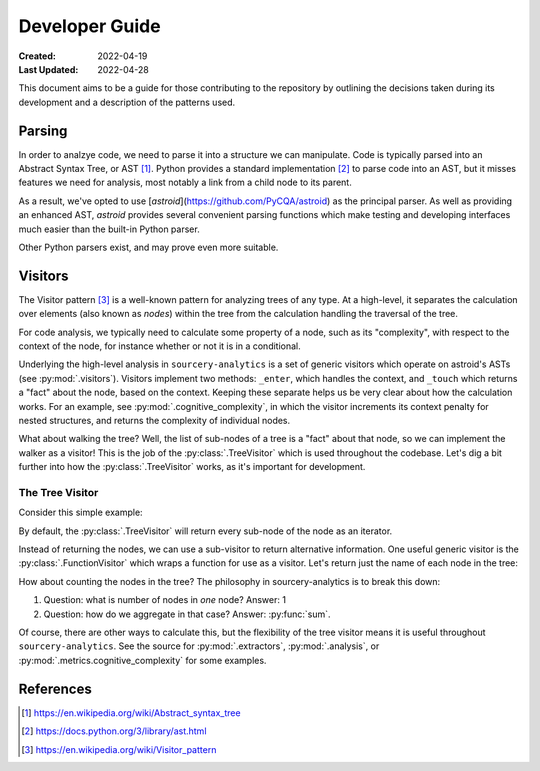 ###############
Developer Guide
###############

:Created: 2022-04-19
:Last Updated: 2022-04-28

This document aims to be a guide for those contributing to the repository by outlining the decisions taken
during its development and a description of the patterns used.


Parsing
=======

In order to analzye code, we need to parse it into a structure we can manipulate. Code is typically parsed
into an Abstract Syntax Tree, or AST [#]_. Python provides a standard implementation [#]_ to parse code into an AST,
but it misses features we need for analysis, most notably a link from a child node to its parent.

As a result, we've opted to use [*astroid*](https://github.com/PyCQA/astroid) as the principal parser.
As well as providing an enhanced AST, *astroid* provides several convenient parsing functions which make testing
and developing interfaces much easier than the built-in Python parser.

Other Python parsers exist, and may prove even more suitable.


Visitors
========

The Visitor pattern [#]_ is a well-known pattern for analyzing trees of any type. At a high-level,
it separates the calculation over elements (also known as *nodes*) within the tree from the calculation
handling the traversal of the tree.

For code analysis, we typically need to calculate some property of a node, such as its "complexity", with
respect to the context of the node, for instance whether or not it is in a conditional.

Underlying the high-level analysis in ``sourcery-analytics`` is a set of generic visitors which operate
on astroid's ASTs (see :py:mod:`.visitors`). Visitors implement two methods: ``_enter``, which handles the context,
and ``_touch`` which returns a "fact" about the node, based on the context. Keeping these separate helps us be very
clear about how the calculation works. For an example, see :py:mod:`.cognitive_complexity`, in which the visitor
increments its context penalty for nested structures, and returns the complexity of individual nodes.

What about walking the tree? Well, the list of sub-nodes of a tree is a "fact" about that node, so we can implement
the walker as a visitor! This is the job of the :py:class:`.TreeVisitor` which is used throughout the codebase.
Let's dig a bit further into how the :py:class:`.TreeVisitor` works, as it's important for development.

The Tree Visitor
----------------

Consider this simple example:

.. doctest::

   >>> import astroid
   >>> from sourcery_analytics.visitors import TreeVisitor

   >>> src = '''
   ...     def add(x, y):
   ...         z = x + y
   ...         return z
   ... '''
   >>> node = astroid.extract_node(src)
   >>> tree_visitor = TreeVisitor()

By default, the :py:class:`.TreeVisitor` will return every sub-node of the node as an iterator.

.. doctest::

   >>> tree_visitor.visit(node)
   <generator object TreeVisitor._visit at 0x...>
   >>> list(tree_visitor.visit(node))
   [<FunctionDef.add l.2 at 0x...>, <Arguments l.2 at 0x...>, <AssignName.x l.2 at 0x...>, <AssignName.y l.2 at 0x...>, <Assign l.3 at 0x...>, <AssignName.z l.3 at 0x...>, <BinOp l.3 at 0x...>, <Name.x l.3 at 0x...>, <Name.y l.3 at 0x...>, <Return l.4 at 0x...>, <Name.z l.4 at 0x...>]

Instead of returning the nodes, we can use a sub-visitor to return alternative information.
One useful generic visitor is the :py:class:`.FunctionVisitor` which wraps a function for use as a visitor.
Let's return just the name of each node in the tree:

.. doctest::

   >>> from sourcery_analytics.visitors import FunctionVisitor
   >>> name_visitor = FunctionVisitor(lambda node: node.__class__.__name__)
   >>> tree_visitor = TreeVisitor(name_visitor)
   >>> list(tree_visitor.visit(node))
   ['FunctionDef', 'Arguments', 'AssignName', 'AssignName', 'Assign', 'AssignName', 'BinOp', 'Name', 'Name', 'Return', 'Name']

How about counting the nodes in the tree? The philosophy in sourcery-analytics is to break this down:

1. Question: what is number of nodes in *one* node? Answer: 1
2. Question: how do we aggregate in that case? Answer: :py:func:`sum`.

.. doctest::

   >>> tree_visitor = TreeVisitor(FunctionVisitor(lambda node: 1), sum)
   >>> tree_visitor.visit(node)
   11

Of course, there are other ways to calculate this, but the flexibility of the tree visitor means it is useful
throughout ``sourcery-analytics``. See the source for :py:mod:`.extractors`, :py:mod:`.analysis`, or
:py:mod:`.metrics.cognitive_complexity` for some examples.


References
==========

.. [#] https://en.wikipedia.org/wiki/Abstract_syntax_tree
.. [#] https://docs.python.org/3/library/ast.html
.. [#] https://en.wikipedia.org/wiki/Visitor_pattern